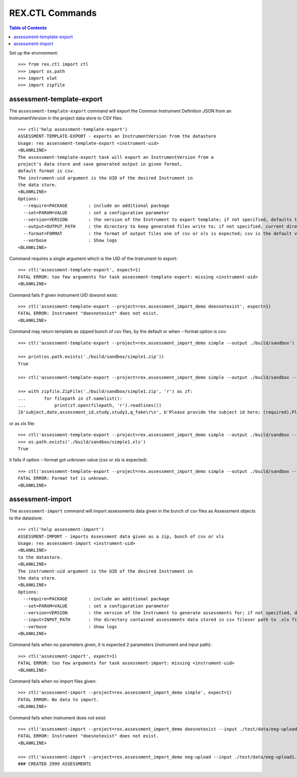 ****************
REX.CTL Commands
****************

.. contents:: Table of Contents


Set up the environment::

  >>> from rex.ctl import ctl
  >>> import os.path
  >>> import xlwt
  >>> import zipfile

assessment-template-export
==========================

The ``assessment-template-export`` command will export the Common Instrument
Definition JSON from an InstrumentVersion in the project data store
to CSV files::

  >>> ctl('help assessment-template-export')
  ASSESSMENT-TEMPLATE-EXPORT - exports an InstrumentVersion from the datastore
  Usage: rex assessment-template-export <instrument-uid>
  <BLANKLINE>
  The assessment-template-export task will export an InstrumentVersion from a
  project's data store and save generated output in given format,
  default format is csv.
  The instrument-uid argument is the UID of the desired Instrument in
  the data store.
  <BLANKLINE>
  Options:
    --require=PACKAGE        : include an additional package
    --set=PARAM=VALUE        : set a configuration parameter
    --version=VERSION        : the version of the Instrument to export template; if not specified, defaults to the latest version
    --output=OUTPUT_PATH     : the directory to keep generated files write to; if not specified, current directory is used
    --format=FORMAT          : the format of output files one of csv or xls is expected; csv is the default value
    --verbose                : Show logs
  <BLANKLINE>

Command requires a single argument which is the UID of the Instrument to export::

  >>> ctl('assessment-template-export', expect=1)
  FATAL ERROR: too few arguments for task assessment-template-export: missing <instrument-uid>
  <BLANKLINE>

Command fails if given instrument UID doesnot exist::

  >>> ctl('assessment-template-export --project=rex.assessment_import_demo doesnotexist', expect=1)
  FATAL ERROR: Instrument "doesnotexist" does not exist.
  <BLANKLINE>

Command may return template as zipped bunch of csv files, by the default or
when --format option is csv::
  
  >>> ctl('assessment-template-export --project=rex.assessment_import_demo simple --output ./build/sandbox')

  >>> print(os.path.exists('./build/sandbox/simple1.zip'))
  True

  >>> ctl('assessment-template-export --project=rex.assessment_import_demo simple --output ./build/sandbox --format csv')

  >>> with zipfile.ZipFile('./build/sandbox/simple1.zip', 'r') as zf:
  ...       for filepath in zf.namelist():
  ...           print(zf.open(filepath, 'r').readlines())
  [b'subject,date,assessment_id,study,study1,q_fake\r\n', b'Please provide the subject id here; (required),Please provide a date (YYYY-MM-DD),Please provide a unique id for this assessement; (required),,(required),text\r\n']



or as xls file::

  >>> ctl('assessment-template-export --project=rex.assessment_import_demo simple --output ./build/sandbox --format xls')
  >>> os.path.exists('./build/sandbox/simple1.xls')
  True

it fails if option --format got unknown value (csv or xls is expected)::

  >>> ctl('assessment-template-export --project=rex.assessment_import_demo simple --output ./build/sandbox --format txt', expect=1)
  FATAL ERROR: Format txt is unknown.
  <BLANKLINE>

assessment-import
=================

The ``assessment-import`` command will import assessments data given in
the bunch of csv files as Assessment objects to the datastore::

  >>> ctl('help assessment-import')
  ASSESSMENT-IMPORT - imports Assessment data given as a zip, bunch of csv or xls
  Usage: rex assessment-import <instrument-uid>
  <BLANKLINE>
  to the datastore.
  <BLANKLINE>
  The instrument-uid argument is the UID of the desired Instrument in
  the data store.
  <BLANKLINE>
  Options:
    --require=PACKAGE        : include an additional package
    --set=PARAM=VALUE        : set a configuration parameter
    --version=VERSION        : the version of the Instrument to generate assessments for; if not specified, defaults to the latest version
    --input=INPUT_PATH       : the directory contained assessments data stored in csv filesor path to .xls file
    --verbose                : Show logs
  <BLANKLINE>

Command fails when no parameters given, it is expected 2 parameters
(instrument and input path)::

  >>> ctl('assessment-import', expect=1)
  FATAL ERROR: too few arguments for task assessment-import: missing <instrument-uid>
  <BLANKLINE>

Command fails when no import files given::

  >>> ctl('assessment-import --project=rex.assessment_import_demo simple', expect=1)
  FATAL ERROR: No data to import.
  <BLANKLINE>

Command fails when instrument does not exist:: 

  >>> ctl('assessment-import --project=rex.assessment_import_demo doesnotexist --input ./test/data/eeg-upload1.xls', expect=1)
  FATAL ERROR: Instrument "doesnotexist" does not exist.
  <BLANKLINE>

  >>> ctl('assessment-import --project=rex.assessment_import_demo eeg-upload --input ./test/data/eeg-upload1.xls')
  ### CREATED 2999 ASSESSMENTS



